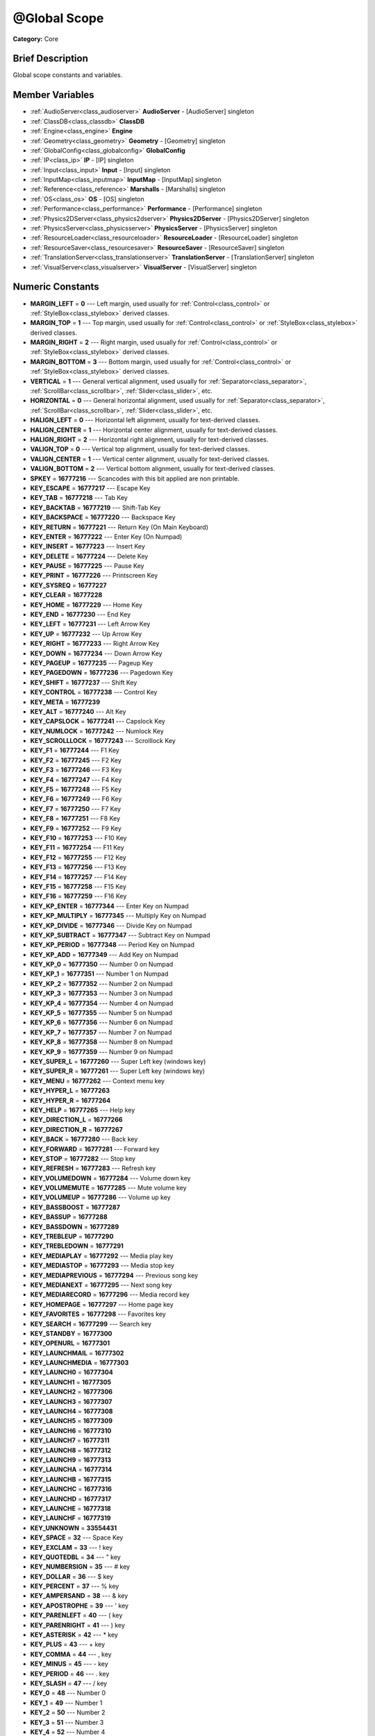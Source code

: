 .. Generated automatically by doc/tools/makerst.py in Godot's source tree.
.. DO NOT EDIT THIS FILE, but the doc/base/classes.xml source instead.

.. _class_@Global Scope:

@Global Scope
=============

**Category:** Core

Brief Description
-----------------

Global scope constants and variables.

Member Variables
----------------

- :ref:`AudioServer<class_audioserver>` **AudioServer** - [AudioServer] singleton
- :ref:`ClassDB<class_classdb>` **ClassDB**
- :ref:`Engine<class_engine>` **Engine**
- :ref:`Geometry<class_geometry>` **Geometry** - [Geometry] singleton
- :ref:`GlobalConfig<class_globalconfig>` **GlobalConfig**
- :ref:`IP<class_ip>` **IP** - [IP] singleton
- :ref:`Input<class_input>` **Input** - [Input] singleton
- :ref:`InputMap<class_inputmap>` **InputMap** - [InputMap] singleton
- :ref:`Reference<class_reference>` **Marshalls** - [Marshalls] singleton
- :ref:`OS<class_os>` **OS** - [OS] singleton
- :ref:`Performance<class_performance>` **Performance** - [Performance] singleton
- :ref:`Physics2DServer<class_physics2dserver>` **Physics2DServer** - [Physics2DServer] singleton
- :ref:`PhysicsServer<class_physicsserver>` **PhysicsServer** - [PhysicsServer] singleton
- :ref:`ResourceLoader<class_resourceloader>` **ResourceLoader** - [ResourceLoader] singleton
- :ref:`ResourceSaver<class_resourcesaver>` **ResourceSaver** - [ResourceSaver] singleton
- :ref:`TranslationServer<class_translationserver>` **TranslationServer** - [TranslationServer] singleton
- :ref:`VisualServer<class_visualserver>` **VisualServer** - [VisualServer] singleton

Numeric Constants
-----------------

- **MARGIN_LEFT** = **0** --- Left margin, used usually for :ref:`Control<class_control>` or :ref:`StyleBox<class_stylebox>` derived classes.
- **MARGIN_TOP** = **1** --- Top margin, used usually for :ref:`Control<class_control>` or :ref:`StyleBox<class_stylebox>` derived classes.
- **MARGIN_RIGHT** = **2** --- Right margin, used usually for :ref:`Control<class_control>` or :ref:`StyleBox<class_stylebox>` derived classes.
- **MARGIN_BOTTOM** = **3** --- Bottom margin, used usually for :ref:`Control<class_control>` or :ref:`StyleBox<class_stylebox>` derived classes.
- **VERTICAL** = **1** --- General vertical alignment, used usually for :ref:`Separator<class_separator>`, :ref:`ScrollBar<class_scrollbar>`, :ref:`Slider<class_slider>`, etc.
- **HORIZONTAL** = **0** --- General horizontal alignment, used usually for :ref:`Separator<class_separator>`, :ref:`ScrollBar<class_scrollbar>`, :ref:`Slider<class_slider>`, etc.
- **HALIGN_LEFT** = **0** --- Horizontal left alignment, usually for text-derived classes.
- **HALIGN_CENTER** = **1** --- Horizontal center alignment, usually for text-derived classes.
- **HALIGN_RIGHT** = **2** --- Horizontal right alignment, usually for text-derived classes.
- **VALIGN_TOP** = **0** --- Vertical top alignment, usually for text-derived classes.
- **VALIGN_CENTER** = **1** --- Vertical center alignment, usually for text-derived classes.
- **VALIGN_BOTTOM** = **2** --- Vertical bottom alignment, usually for text-derived classes.
- **SPKEY** = **16777216** --- Scancodes with this bit applied are non printable.
- **KEY_ESCAPE** = **16777217** --- Escape Key
- **KEY_TAB** = **16777218** --- Tab Key
- **KEY_BACKTAB** = **16777219** --- Shift-Tab Key
- **KEY_BACKSPACE** = **16777220** --- Backspace Key
- **KEY_RETURN** = **16777221** --- Return Key (On Main Keyboard)
- **KEY_ENTER** = **16777222** --- Enter Key (On Numpad)
- **KEY_INSERT** = **16777223** --- Insert Key
- **KEY_DELETE** = **16777224** --- Delete Key
- **KEY_PAUSE** = **16777225** --- Pause Key
- **KEY_PRINT** = **16777226** --- Printscreen Key
- **KEY_SYSREQ** = **16777227**
- **KEY_CLEAR** = **16777228**
- **KEY_HOME** = **16777229** --- Home Key
- **KEY_END** = **16777230** --- End Key
- **KEY_LEFT** = **16777231** --- Left Arrow Key
- **KEY_UP** = **16777232** --- Up Arrow Key
- **KEY_RIGHT** = **16777233** --- Right Arrow Key
- **KEY_DOWN** = **16777234** --- Down Arrow Key
- **KEY_PAGEUP** = **16777235** --- Pageup Key
- **KEY_PAGEDOWN** = **16777236** --- Pagedown Key
- **KEY_SHIFT** = **16777237** --- Shift Key
- **KEY_CONTROL** = **16777238** --- Control Key
- **KEY_META** = **16777239**
- **KEY_ALT** = **16777240** --- Alt Key
- **KEY_CAPSLOCK** = **16777241** --- Capslock Key
- **KEY_NUMLOCK** = **16777242** --- Numlock Key
- **KEY_SCROLLLOCK** = **16777243** --- Scrolllock Key
- **KEY_F1** = **16777244** --- F1 Key
- **KEY_F2** = **16777245** --- F2 Key
- **KEY_F3** = **16777246** --- F3 Key
- **KEY_F4** = **16777247** --- F4 Key
- **KEY_F5** = **16777248** --- F5 Key
- **KEY_F6** = **16777249** --- F6 Key
- **KEY_F7** = **16777250** --- F7 Key
- **KEY_F8** = **16777251** --- F8 Key
- **KEY_F9** = **16777252** --- F9 Key
- **KEY_F10** = **16777253** --- F10 Key
- **KEY_F11** = **16777254** --- F11 Key
- **KEY_F12** = **16777255** --- F12 Key
- **KEY_F13** = **16777256** --- F13 Key
- **KEY_F14** = **16777257** --- F14 Key
- **KEY_F15** = **16777258** --- F15 Key
- **KEY_F16** = **16777259** --- F16 Key
- **KEY_KP_ENTER** = **16777344** --- Enter Key on Numpad
- **KEY_KP_MULTIPLY** = **16777345** --- Multiply Key on Numpad
- **KEY_KP_DIVIDE** = **16777346** --- Divide Key on Numpad
- **KEY_KP_SUBTRACT** = **16777347** --- Subtract Key on Numpad
- **KEY_KP_PERIOD** = **16777348** --- Period Key on Numpad
- **KEY_KP_ADD** = **16777349** --- Add Key on Numpad
- **KEY_KP_0** = **16777350** --- Number 0 on Numpad
- **KEY_KP_1** = **16777351** --- Number 1 on Numpad
- **KEY_KP_2** = **16777352** --- Number 2 on Numpad
- **KEY_KP_3** = **16777353** --- Number 3 on Numpad
- **KEY_KP_4** = **16777354** --- Number 4 on Numpad
- **KEY_KP_5** = **16777355** --- Number 5 on Numpad
- **KEY_KP_6** = **16777356** --- Number 6 on Numpad
- **KEY_KP_7** = **16777357** --- Number 7 on Numpad
- **KEY_KP_8** = **16777358** --- Number 8 on Numpad
- **KEY_KP_9** = **16777359** --- Number 9 on Numpad
- **KEY_SUPER_L** = **16777260** --- Super Left key (windows key)
- **KEY_SUPER_R** = **16777261** --- Super Left key (windows key)
- **KEY_MENU** = **16777262** --- Context menu key
- **KEY_HYPER_L** = **16777263**
- **KEY_HYPER_R** = **16777264**
- **KEY_HELP** = **16777265** --- Help key
- **KEY_DIRECTION_L** = **16777266**
- **KEY_DIRECTION_R** = **16777267**
- **KEY_BACK** = **16777280** --- Back key
- **KEY_FORWARD** = **16777281** --- Forward key
- **KEY_STOP** = **16777282** --- Stop key
- **KEY_REFRESH** = **16777283** --- Refresh key
- **KEY_VOLUMEDOWN** = **16777284** --- Volume down key
- **KEY_VOLUMEMUTE** = **16777285** --- Mute volume key
- **KEY_VOLUMEUP** = **16777286** --- Volume up key
- **KEY_BASSBOOST** = **16777287**
- **KEY_BASSUP** = **16777288**
- **KEY_BASSDOWN** = **16777289**
- **KEY_TREBLEUP** = **16777290**
- **KEY_TREBLEDOWN** = **16777291**
- **KEY_MEDIAPLAY** = **16777292** --- Media play key
- **KEY_MEDIASTOP** = **16777293** --- Media stop key
- **KEY_MEDIAPREVIOUS** = **16777294** --- Previous song key
- **KEY_MEDIANEXT** = **16777295** --- Next song key
- **KEY_MEDIARECORD** = **16777296** --- Media record key
- **KEY_HOMEPAGE** = **16777297** --- Home page key
- **KEY_FAVORITES** = **16777298** --- Favorites key
- **KEY_SEARCH** = **16777299** --- Search key
- **KEY_STANDBY** = **16777300**
- **KEY_OPENURL** = **16777301**
- **KEY_LAUNCHMAIL** = **16777302**
- **KEY_LAUNCHMEDIA** = **16777303**
- **KEY_LAUNCH0** = **16777304**
- **KEY_LAUNCH1** = **16777305**
- **KEY_LAUNCH2** = **16777306**
- **KEY_LAUNCH3** = **16777307**
- **KEY_LAUNCH4** = **16777308**
- **KEY_LAUNCH5** = **16777309**
- **KEY_LAUNCH6** = **16777310**
- **KEY_LAUNCH7** = **16777311**
- **KEY_LAUNCH8** = **16777312**
- **KEY_LAUNCH9** = **16777313**
- **KEY_LAUNCHA** = **16777314**
- **KEY_LAUNCHB** = **16777315**
- **KEY_LAUNCHC** = **16777316**
- **KEY_LAUNCHD** = **16777317**
- **KEY_LAUNCHE** = **16777318**
- **KEY_LAUNCHF** = **16777319**
- **KEY_UNKNOWN** = **33554431**
- **KEY_SPACE** = **32** --- Space Key
- **KEY_EXCLAM** = **33** --- ! key
- **KEY_QUOTEDBL** = **34** --- " key
- **KEY_NUMBERSIGN** = **35** --- # key
- **KEY_DOLLAR** = **36** --- $ key
- **KEY_PERCENT** = **37** --- % key
- **KEY_AMPERSAND** = **38** --- & key
- **KEY_APOSTROPHE** = **39** --- ' key
- **KEY_PARENLEFT** = **40** --- ( key
- **KEY_PARENRIGHT** = **41** --- ) key
- **KEY_ASTERISK** = **42** --- \* key
- **KEY_PLUS** = **43** --- + key
- **KEY_COMMA** = **44** --- , key
- **KEY_MINUS** = **45** --- - key
- **KEY_PERIOD** = **46** --- . key
- **KEY_SLASH** = **47** --- / key
- **KEY_0** = **48** --- Number 0
- **KEY_1** = **49** --- Number 1
- **KEY_2** = **50** --- Number 2
- **KEY_3** = **51** --- Number 3
- **KEY_4** = **52** --- Number 4
- **KEY_5** = **53** --- Number 5
- **KEY_6** = **54** --- Number 6
- **KEY_7** = **55** --- Number 7
- **KEY_8** = **56** --- Number 8
- **KEY_9** = **57** --- Number 9
- **KEY_COLON** = **58** --- : key
- **KEY_SEMICOLON** = **59** --- ; key
- **KEY_LESS** = **60** --- Lower than key
- **KEY_EQUAL** = **61** --- = key
- **KEY_GREATER** = **62** --- Greater than key
- **KEY_QUESTION** = **63** --- ? key
- **KEY_AT** = **64** --- @ key
- **KEY_A** = **65** --- A Key
- **KEY_B** = **66** --- B Key
- **KEY_C** = **67** --- C Key
- **KEY_D** = **68** --- D Key
- **KEY_E** = **69** --- E Key
- **KEY_F** = **70** --- F Key
- **KEY_G** = **71** --- G Key
- **KEY_H** = **72** --- H Key
- **KEY_I** = **73** --- I Key
- **KEY_J** = **74** --- J Key
- **KEY_K** = **75** --- K Key
- **KEY_L** = **76** --- L Key
- **KEY_M** = **77** --- M Key
- **KEY_N** = **78** --- N Key
- **KEY_O** = **79** --- O Key
- **KEY_P** = **80** --- P Key
- **KEY_Q** = **81** --- Q Key
- **KEY_R** = **82** --- R Key
- **KEY_S** = **83** --- S Key
- **KEY_T** = **84** --- T Key
- **KEY_U** = **85** --- U Key
- **KEY_V** = **86** --- V Key
- **KEY_W** = **87** --- W Key
- **KEY_X** = **88** --- X Key
- **KEY_Y** = **89** --- Y Key
- **KEY_Z** = **90** --- Z Key
- **KEY_BRACKETLEFT** = **91** --- [ key
- **KEY_BACKSLASH** = **92** --- \ key
- **KEY_BRACKETRIGHT** = **93** --- ] key
- **KEY_ASCIICIRCUM** = **94** --- ^ key
- **KEY_UNDERSCORE** = **95** --- \_ key
- **KEY_QUOTELEFT** = **96**
- **KEY_BRACELEFT** = **123** --- { key
- **KEY_BAR** = **124** --- | key
- **KEY_BRACERIGHT** = **125** --- } key
- **KEY_ASCIITILDE** = **126** --- ~ key
- **KEY_NOBREAKSPACE** = **160**
- **KEY_EXCLAMDOWN** = **161**
- **KEY_CENT** = **162** --- ¢ key
- **KEY_STERLING** = **163**
- **KEY_CURRENCY** = **164**
- **KEY_YEN** = **165**
- **KEY_BROKENBAR** = **166** --- ¦ key
- **KEY_SECTION** = **167** --- § key
- **KEY_DIAERESIS** = **168** --- ¨ key
- **KEY_COPYRIGHT** = **169** --- © key
- **KEY_ORDFEMININE** = **170**
- **KEY_GUILLEMOTLEFT** = **171** --- « key
- **KEY_NOTSIGN** = **172** --- » key
- **KEY_HYPHEN** = **173** --- ‐ key
- **KEY_REGISTERED** = **174** --- ® key
- **KEY_MACRON** = **175**
- **KEY_DEGREE** = **176** --- ° key
- **KEY_PLUSMINUS** = **177** --- ± key
- **KEY_TWOSUPERIOR** = **178** --- ² key
- **KEY_THREESUPERIOR** = **179** --- ³ key
- **KEY_ACUTE** = **180** --- ´ key
- **KEY_MU** = **181** --- µ key
- **KEY_PARAGRAPH** = **182**
- **KEY_PERIODCENTERED** = **183** --- · key
- **KEY_CEDILLA** = **184** --- ¬ key
- **KEY_ONESUPERIOR** = **185**
- **KEY_MASCULINE** = **186**
- **KEY_GUILLEMOTRIGHT** = **187**
- **KEY_ONEQUARTER** = **188**
- **KEY_ONEHALF** = **189** --- ½ key
- **KEY_THREEQUARTERS** = **190**
- **KEY_QUESTIONDOWN** = **191**
- **KEY_AGRAVE** = **192**
- **KEY_AACUTE** = **193**
- **KEY_ACIRCUMFLEX** = **194**
- **KEY_ATILDE** = **195**
- **KEY_ADIAERESIS** = **196**
- **KEY_ARING** = **197**
- **KEY_AE** = **198**
- **KEY_CCEDILLA** = **199**
- **KEY_EGRAVE** = **200**
- **KEY_EACUTE** = **201**
- **KEY_ECIRCUMFLEX** = **202**
- **KEY_EDIAERESIS** = **203**
- **KEY_IGRAVE** = **204**
- **KEY_IACUTE** = **205**
- **KEY_ICIRCUMFLEX** = **206**
- **KEY_IDIAERESIS** = **207**
- **KEY_ETH** = **208**
- **KEY_NTILDE** = **209**
- **KEY_OGRAVE** = **210**
- **KEY_OACUTE** = **211**
- **KEY_OCIRCUMFLEX** = **212**
- **KEY_OTILDE** = **213**
- **KEY_ODIAERESIS** = **214**
- **KEY_MULTIPLY** = **215**
- **KEY_OOBLIQUE** = **216**
- **KEY_UGRAVE** = **217**
- **KEY_UACUTE** = **218**
- **KEY_UCIRCUMFLEX** = **219**
- **KEY_UDIAERESIS** = **220**
- **KEY_YACUTE** = **221**
- **KEY_THORN** = **222**
- **KEY_SSHARP** = **223**
- **KEY_DIVISION** = **247**
- **KEY_YDIAERESIS** = **255**
- **KEY_CODE_MASK** = **33554431**
- **KEY_MODIFIER_MASK** = **-16777216**
- **KEY_MASK_SHIFT** = **33554432**
- **KEY_MASK_ALT** = **67108864**
- **KEY_MASK_META** = **134217728**
- **KEY_MASK_CTRL** = **268435456**
- **KEY_MASK_CMD** = **268435456**
- **KEY_MASK_KPAD** = **536870912**
- **KEY_MASK_GROUP_SWITCH** = **1073741824**
- **BUTTON_LEFT** = **1** --- Left Mouse Button
- **BUTTON_RIGHT** = **2** --- Right Mouse Button
- **BUTTON_MIDDLE** = **3** --- Middle Mouse Button
- **BUTTON_WHEEL_UP** = **4** --- Mouse wheel up
- **BUTTON_WHEEL_DOWN** = **5** --- Mouse wheel down
- **BUTTON_WHEEL_LEFT** = **6** --- Mouse wheel left button
- **BUTTON_WHEEL_RIGHT** = **7** --- Mouse wheel right button
- **BUTTON_MASK_LEFT** = **1**
- **BUTTON_MASK_RIGHT** = **2**
- **BUTTON_MASK_MIDDLE** = **4**
- **JOY_BUTTON_0** = **0** --- Joypad Button 0
- **JOY_BUTTON_1** = **1** --- Joypad Button 1
- **JOY_BUTTON_2** = **2** --- Joypad Button 2
- **JOY_BUTTON_3** = **3** --- Joypad Button 3
- **JOY_BUTTON_4** = **4** --- Joypad Button 4
- **JOY_BUTTON_5** = **5** --- Joypad Button 5
- **JOY_BUTTON_6** = **6** --- Joypad Button 6
- **JOY_BUTTON_7** = **7** --- Joypad Button 7
- **JOY_BUTTON_8** = **8** --- Joypad Button 8
- **JOY_BUTTON_9** = **9** --- Joypad Button 9
- **JOY_BUTTON_10** = **10** --- Joypad Button 10
- **JOY_BUTTON_11** = **11** --- Joypad Button 11
- **JOY_BUTTON_12** = **12** --- Joypad Button 12
- **JOY_BUTTON_13** = **13** --- Joypad Button 13
- **JOY_BUTTON_14** = **14** --- Joypad Button 14
- **JOY_BUTTON_15** = **15** --- Joypad Button 15
- **JOY_BUTTON_MAX** = **16** --- Joypad Button 16
- **JOY_SONY_CIRCLE** = **1** --- DUALSHOCK circle button
- **JOY_SONY_X** = **0** --- DUALSHOCK X button
- **JOY_SONY_SQUARE** = **2** --- DUALSHOCK square button
- **JOY_SONY_TRIANGLE** = **3** --- DUALSHOCK triangle button
- **JOY_XBOX_B** = **1** --- XBOX controller B button
- **JOY_XBOX_A** = **0** --- XBOX controller A button
- **JOY_XBOX_X** = **2** --- XBOX controller X button
- **JOY_XBOX_Y** = **3** --- XBOX controller Y button
- **JOY_DS_A** = **1**
- **JOY_DS_B** = **0**
- **JOY_DS_X** = **3**
- **JOY_DS_Y** = **2**
- **JOY_SELECT** = **10** --- Joypad Button Select
- **JOY_START** = **11** --- Joypad Button Start
- **JOY_DPAD_UP** = **12** --- Joypad DPad Up
- **JOY_DPAD_DOWN** = **13** --- Joypad DPad Down
- **JOY_DPAD_LEFT** = **14** --- Joypad DPad Left
- **JOY_DPAD_RIGHT** = **15** --- Joypad DPad Right
- **JOY_L** = **4** --- Joypad Left Shoulder Button
- **JOY_L2** = **6** --- Joypad Left Trigger
- **JOY_L3** = **8** --- Joypad Left Stick Click
- **JOY_R** = **5** --- Joypad Right Shoulder Button
- **JOY_R2** = **7** --- Joypad Right Trigger
- **JOY_R3** = **9** --- Joypad Right Stick Click
- **JOY_AXIS_0** = **0** --- Joypad Left Stick Horizontal Axis
- **JOY_AXIS_1** = **1** --- Joypad Left Stick Vertical Axis
- **JOY_AXIS_2** = **2** --- Joypad Right Stick Horizontal Axis
- **JOY_AXIS_3** = **3** --- Joypad Right Stick Vertical Axis
- **JOY_AXIS_4** = **4**
- **JOY_AXIS_5** = **5**
- **JOY_AXIS_6** = **6** --- Joypad Left Trigger Analog Axis
- **JOY_AXIS_7** = **7** --- Joypad Right Trigger Analog Axis
- **JOY_AXIS_MAX** = **8**
- **JOY_ANALOG_LX** = **0** --- Joypad Left Stick Horizontal Axis
- **JOY_ANALOG_LY** = **1** --- Joypad Left Stick Vertical Axis
- **JOY_ANALOG_RX** = **2** --- Joypad Right Stick Horizontal Axis
- **JOY_ANALOG_RY** = **3** --- Joypad Right Stick Vertical Axis
- **JOY_ANALOG_L2** = **6**
- **JOY_ANALOG_R2** = **7**
- **OK** = **0** --- Functions that return Error return OK when everything went ok. Most functions don't return error anyway and/or just print errors to stdout.
- **FAILED** = **1** --- Generic fail return error.
- **ERR_UNAVAILABLE** = **2**
- **ERR_UNCONFIGURED** = **3**
- **ERR_UNAUTHORIZED** = **4**
- **ERR_PARAMETER_RANGE_ERROR** = **5**
- **ERR_OUT_OF_MEMORY** = **6**
- **ERR_FILE_NOT_FOUND** = **7**
- **ERR_FILE_BAD_DRIVE** = **8**
- **ERR_FILE_BAD_PATH** = **9**
- **ERR_FILE_NO_PERMISSION** = **10**
- **ERR_FILE_ALREADY_IN_USE** = **11**
- **ERR_FILE_CANT_OPEN** = **12**
- **ERR_FILE_CANT_WRITE** = **13**
- **ERR_FILE_CANT_READ** = **14**
- **ERR_FILE_UNRECOGNIZED** = **15**
- **ERR_FILE_CORRUPT** = **16**
- **ERR_FILE_MISSING_DEPENDENCIES** = **17**
- **ERR_FILE_EOF** = **18**
- **ERR_CANT_OPEN** = **19**
- **ERR_CANT_CREATE** = **20**
- **ERR_PARSE_ERROR** = **43**
- **ERR_QUERY_FAILED** = **21**
- **ERR_ALREADY_IN_USE** = **22**
- **ERR_LOCKED** = **23**
- **ERR_TIMEOUT** = **24**
- **ERR_CANT_AQUIRE_RESOURCE** = **28**
- **ERR_INVALID_DATA** = **30**
- **ERR_INVALID_PARAMETER** = **31**
- **ERR_ALREADY_EXISTS** = **32**
- **ERR_DOES_NOT_EXIST** = **33**
- **ERR_DATABASE_CANT_READ** = **34**
- **ERR_DATABASE_CANT_WRITE** = **35**
- **ERR_COMPILATION_FAILED** = **36**
- **ERR_METHOD_NOT_FOUND** = **37**
- **ERR_LINK_FAILED** = **38**
- **ERR_SCRIPT_FAILED** = **39**
- **ERR_CYCLIC_LINK** = **40**
- **ERR_BUSY** = **44**
- **ERR_HELP** = **46**
- **ERR_BUG** = **47**
- **ERR_WTF** = **49**
- **PROPERTY_HINT_NONE** = **0** --- No hint for edited property.
- **PROPERTY_HINT_RANGE** = **1** --- Hints that the string is a range, defined as "min,max" or "min,max,step". This is valid for integers and floats.
- **PROPERTY_HINT_EXP_RANGE** = **2** --- Hints that the string is an exponential range, defined as "min,max" or "min,max,step". This is valid for integers and floats.
- **PROPERTY_HINT_ENUM** = **3** --- Property hint for an enumerated value, like "Hello,Something,Else". This is valid for integer, float and string properties.
- **PROPERTY_HINT_EXP_EASING** = **4**
- **PROPERTY_HINT_LENGTH** = **5**
- **PROPERTY_HINT_KEY_ACCEL** = **7**
- **PROPERTY_HINT_FLAGS** = **8** --- Property hint for a bitmask description, for bits 0,1,2,3 and 5 the hint would be like "Bit0,Bit1,Bit2,Bit3,,Bit5". Valid only for integers.
- **PROPERTY_HINT_LAYERS_2D_RENDER** = **9**
- **PROPERTY_HINT_LAYERS_2D_PHYSICS** = **10**
- **PROPERTY_HINT_LAYERS_3D_RENDER** = **11**
- **PROPERTY_HINT_LAYERS_3D_PHYSICS** = **12**
- **PROPERTY_HINT_FILE** = **13** --- String property is a file (so pop up a file dialog when edited). Hint string can be a set of wildcards like "\*.doc".
- **PROPERTY_HINT_DIR** = **14** --- String property is a directory (so pop up a file dialog when edited).
- **PROPERTY_HINT_GLOBAL_FILE** = **15**
- **PROPERTY_HINT_GLOBAL_DIR** = **16**
- **PROPERTY_HINT_RESOURCE_TYPE** = **17** --- String property is a resource, so open the resource popup menu when edited.
- **PROPERTY_HINT_MULTILINE_TEXT** = **18**
- **PROPERTY_HINT_COLOR_NO_ALPHA** = **19**
- **PROPERTY_HINT_IMAGE_COMPRESS_LOSSY** = **20**
- **PROPERTY_HINT_IMAGE_COMPRESS_LOSSLESS** = **21**
- **PROPERTY_USAGE_STORAGE** = **1** --- Property will be used as storage (default).
- **PROPERTY_USAGE_EDITOR** = **2** --- Property will be visible in editor (default).
- **PROPERTY_USAGE_NETWORK** = **4**
- **PROPERTY_USAGE_EDITOR_HELPER** = **8**
- **PROPERTY_USAGE_CHECKABLE** = **16**
- **PROPERTY_USAGE_CHECKED** = **32**
- **PROPERTY_USAGE_INTERNATIONALIZED** = **64**
- **PROPERTY_USAGE_GROUP** = **128**
- **PROPERTY_USAGE_CATEGORY** = **256**
- **PROPERTY_USAGE_STORE_IF_NONZERO** = **512**
- **PROPERTY_USAGE_STORE_IF_NONONE** = **1024**
- **PROPERTY_USAGE_NO_INSTANCE_STATE** = **2048**
- **PROPERTY_USAGE_RESTART_IF_CHANGED** = **4096**
- **PROPERTY_USAGE_SCRIPT_VARIABLE** = **8192**
- **PROPERTY_USAGE_DEFAULT** = **7** --- Default usage (storage and editor).
- **PROPERTY_USAGE_DEFAULT_INTL** = **71**
- **PROPERTY_USAGE_NOEDITOR** = **5**
- **METHOD_FLAG_NORMAL** = **1**
- **METHOD_FLAG_EDITOR** = **2**
- **METHOD_FLAG_NOSCRIPT** = **4**
- **METHOD_FLAG_CONST** = **8**
- **METHOD_FLAG_REVERSE** = **16**
- **METHOD_FLAG_VIRTUAL** = **32**
- **METHOD_FLAG_FROM_SCRIPT** = **64**
- **METHOD_FLAGS_DEFAULT** = **1**
- **TYPE_NIL** = **0** --- Variable is of type nil (only applied for null).
- **TYPE_BOOL** = **1** --- Variable is of type :ref:`bool<class_bool>`.
- **TYPE_INT** = **2** --- Variable is of type :ref:`int<class_int>`.
- **TYPE_REAL** = **3** --- Variable is of type :ref:`float<class_float>`/real.
- **TYPE_STRING** = **4** --- Variable is of type :ref:`String<class_string>`.
- **TYPE_VECTOR2** = **5** --- Variable is of type :ref:`Vector2<class_vector2>`.
- **TYPE_RECT2** = **6** --- Variable is of type :ref:`Rect2<class_rect2>`.
- **TYPE_VECTOR3** = **7** --- Variable is of type :ref:`Vector3<class_vector3>`.
- **TYPE_TRANSFORM2D** = **8** --- Variable is of type :ref:`Transform2D<class_transform2d>`.
- **TYPE_PLANE** = **9** --- Variable is of type :ref:`Plane<class_plane>`.
- **TYPE_QUAT** = **10** --- Variable is of type :ref:`Quat<class_quat>`.
- **TYPE_RECT3** = **11** --- Variable is of type :ref:`Rect3<class_rect3>`.
- **TYPE_BASIS** = **12** --- Variable is of type :ref:`Basis<class_basis>`.
- **TYPE_TRANSFORM** = **13** --- Variable is of type :ref:`Transform<class_transform>`.
- **TYPE_COLOR** = **14** --- Variable is of type :ref:`Color<class_color>`.
- **TYPE_IMAGE** = **15** --- Variable is of type :ref:`Image<class_image>`.
- **TYPE_NODE_PATH** = **16** --- Variable is of type :ref:`NodePath<class_nodepath>`.
- **TYPE_RID** = **17** --- Variable is of type :ref:`RID<class_rid>`.
- **TYPE_OBJECT** = **18** --- Variable is of type :ref:`Object<class_object>`.
- **TYPE_INPUT_EVENT** = **19** --- Variable is of type :ref:`InputEvent<class_inputevent>`.
- **TYPE_DICTIONARY** = **20** --- Variable is of type :ref:`Dictionary<class_dictionary>`.
- **TYPE_ARRAY** = **21** --- Variable is of type :ref:`Array<class_array>`.
- **TYPE_RAW_ARRAY** = **22**
- **TYPE_INT_ARRAY** = **23**
- **TYPE_REAL_ARRAY** = **24**
- **TYPE_STRING_ARRAY** = **25**
- **TYPE_VECTOR2_ARRAY** = **26**
- **TYPE_VECTOR3_ARRAY** = **27**
- **TYPE_COLOR_ARRAY** = **28**
- **TYPE_MAX** = **29**

Description
-----------

Global scope constants and variables. This is all that resides in the globals, constants regarding error codes, scancodes, property hints, etc. It's not much.

Singletons are also documented here, since they can be accessed from anywhere.

